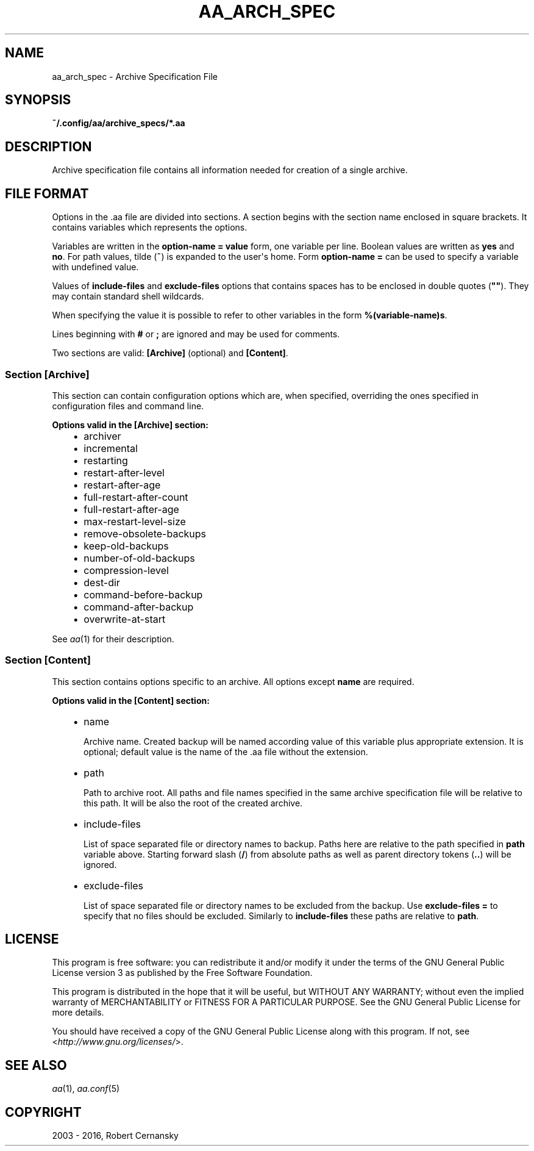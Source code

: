 .\" Man page generated from reStructuredText.
.
.TH "AA_ARCH_SPEC" "5" "November 09, 2016" "1.3.0" "AutoArchive"
.SH NAME
aa_arch_spec \- Archive Specification File
.
.nr rst2man-indent-level 0
.
.de1 rstReportMargin
\\$1 \\n[an-margin]
level \\n[rst2man-indent-level]
level margin: \\n[rst2man-indent\\n[rst2man-indent-level]]
-
\\n[rst2man-indent0]
\\n[rst2man-indent1]
\\n[rst2man-indent2]
..
.de1 INDENT
.\" .rstReportMargin pre:
. RS \\$1
. nr rst2man-indent\\n[rst2man-indent-level] \\n[an-margin]
. nr rst2man-indent-level +1
.\" .rstReportMargin post:
..
.de UNINDENT
. RE
.\" indent \\n[an-margin]
.\" old: \\n[rst2man-indent\\n[rst2man-indent-level]]
.nr rst2man-indent-level -1
.\" new: \\n[rst2man-indent\\n[rst2man-indent-level]]
.in \\n[rst2man-indent\\n[rst2man-indent-level]]u
..
.SH SYNOPSIS
.sp
\fB~/.config/aa/archive_specs/*.aa\fP
.SH DESCRIPTION
.sp
Archive specification file contains all information needed for creation of a single archive.
.SH FILE FORMAT
.sp
Options in the \&.aa file are divided into sections.  A section begins with the section name enclosed in square
brackets.  It contains variables which represents the options.
.sp
Variables are written in the \fBoption\-name = value\fP form, one variable per line.  Boolean values are written as
\fByes\fP and \fBno\fP\&.  For path values, tilde (\fB~\fP) is expanded to the user\(aqs home.  Form \fBoption\-name =\fP can be
used to specify a variable with undefined value.
.sp
Values of \fBinclude\-files\fP and \fBexclude\-files\fP options that contains spaces has to be enclosed in double quotes
(\fB""\fP).  They may contain standard shell wildcards.
.sp
When specifying the value it is possible to refer to other variables in the form \fB%(variable\-name)s\fP\&.
.sp
Lines beginning with \fB#\fP or \fB;\fP are ignored and may be used for comments.
.sp
Two sections are valid: \fB[Archive]\fP (optional) and \fB[Content]\fP\&.
.SS Section \fB[Archive]\fP
.sp
This section can contain configuration options which are, when specified, overriding the ones specified in
configuration files and command line.
.sp
\fBOptions valid in the [Archive] section:\fP
.INDENT 0.0
.INDENT 3.5
.INDENT 0.0
.IP \(bu 2
archiver
.IP \(bu 2
incremental
.IP \(bu 2
restarting
.IP \(bu 2
restart\-after\-level
.IP \(bu 2
restart\-after\-age
.IP \(bu 2
full\-restart\-after\-count
.IP \(bu 2
full\-restart\-after\-age
.IP \(bu 2
max\-restart\-level\-size
.IP \(bu 2
remove\-obsolete\-backups
.IP \(bu 2
keep\-old\-backups
.IP \(bu 2
number\-of\-old\-backups
.IP \(bu 2
compression\-level
.IP \(bu 2
dest\-dir
.IP \(bu 2
command\-before\-backup
.IP \(bu 2
command\-after\-backup
.IP \(bu 2
overwrite\-at\-start
.UNINDENT
.UNINDENT
.UNINDENT
.sp
See \fIaa\fP(1) for their description.
.SS Section \fB[Content]\fP
.sp
This section contains options specific to an archive.  All options except \fBname\fP are required.
.sp
\fBOptions valid in the [Content] section:\fP
.INDENT 0.0
.INDENT 3.5
.INDENT 0.0
.IP \(bu 2
name
.sp
Archive name.  Created backup will be named according value of this variable plus appropriate extension.  It is
optional; default value is the name of the \&.aa file without the extension.
.IP \(bu 2
path
.sp
Path to archive root.  All paths and file names specified in the same archive specification file will be relative
to this path.  It will be also the root of the created archive.
.IP \(bu 2
include\-files
.sp
List of space separated file or directory names to backup.  Paths here are relative to the path specified in
\fBpath\fP variable above.  Starting forward slash (\fB/\fP) from absolute paths as well as parent directory tokens
(\fB\&..\fP) will be ignored.
.IP \(bu 2
exclude\-files
.sp
List of space separated file or directory names to be excluded from the backup.  Use \fBexclude\-files =\fP to
specify that no files should be excluded.  Similarly to \fBinclude\-files\fP these paths are relative to \fBpath\fP\&.
.UNINDENT
.UNINDENT
.UNINDENT
.SH LICENSE
.sp
This program is free software: you can redistribute it and/or modify it under the terms of the GNU General Public
License version 3 as published by the Free Software Foundation.
.sp
This program is distributed in the hope that it will be useful, but WITHOUT ANY WARRANTY; without even the implied
warranty of MERCHANTABILITY or FITNESS FOR A PARTICULAR PURPOSE.  See the GNU General Public License for more details.
.sp
You should have received a copy of the GNU General Public License along with this program.  If not, see
<\fI\%http://www.gnu.org/licenses/\fP>.
.SH SEE ALSO
.sp
\fIaa\fP(1), \fIaa.conf\fP(5)
.SH COPYRIGHT
2003 - 2016, Robert Cernansky
.\" Generated by docutils manpage writer.
.
